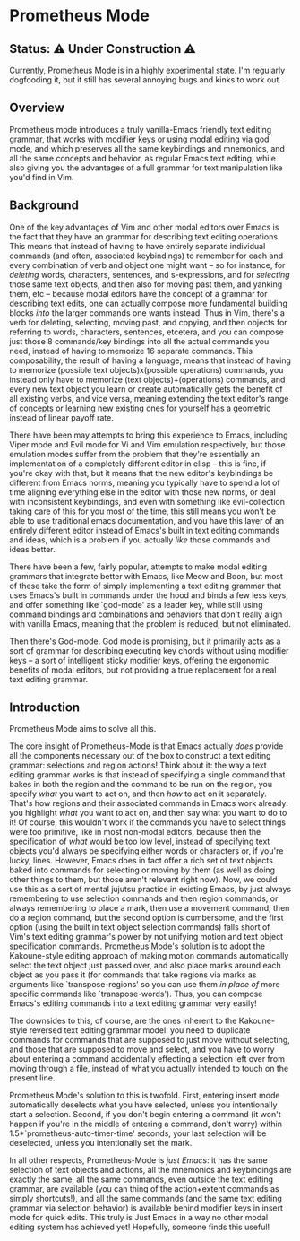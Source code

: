 * Prometheus Mode

** Status: ⚠️ Under Construction ⚠️

Currently, Prometheus Mode is in a highly experimental state. I'm
regularly dogfooding it, but it still has several annoying bugs
and kinks to work out.

** Overview


Prometheus mode introduces a truly vanilla-Emacs friendly text
editing grammar, that works with modifier keys or using modal
editing via god mode, and which preserves all the same
keybindings and mnemonics, and all the same concepts and
behavior, as regular Emacs text editing, while also giving you
the advantages of a full grammar for text manipulation like you'd
find in Vim.


** Background

One of the key advantages of Vim and other modal editors over
Emacs is the fact that they have an grammar for describing text
editing operations. This means that instead of having to have
entirely separate individual commands (and often, associated
keybindings) to remember for each and every combination of verb
and object one might want -- so for instance, for /deleting/
words, characters, sentences, and s-expressions, and for
/selecting/ those same text objects, and then also for moving
past them, and yanking them, etc -- because modal editors have
the concept of a grammar for describing text edits, one can
actually compose more fundamental building blocks /into/ the
larger commands one wants instead. Thus in Vim, there's a verb
for deleting, selecting, moving past, and copying, and then
objects for referring to words, characters, sentences, etcetera,
and you can compose just those 8 commands/key bindings into all
the actual commands you need, instead of having to memorize 16
separate commands. This composability, the result of having a
language, means that instead of having to memorize (possible
text objects)x(possible operations) commands, you instead only
have to memorize (text objects)+(operations) commands, and every
new text object you learn or create automatically gets the
benefit of all existing verbs, and vice versa, meaning extending
the text editor's range of concepts or learning new existing
ones for yourself has a geometric instead of linear payoff rate.

There have been may attempts to bring this experience to Emacs,
including Viper mode and Evil mode for Vi and Vim emulation
respectively, but those emulation modes suffer from the problem
that they're essentially an implementation of a completely
different editor in elisp -- this is fine, if you're okay with
that, but it means that the new editor's keybindings be
different from Emacs norms, meaning you typically have to spend
a lot of time aligning everything else in the editor with those
new norms, or deal with inconsistent keybindings, and even with
something like evil-collection taking care of this for you most
of the time, this still means you won't be able to use
traditional emacs documentation, and you have this layer of an
entirely different editor instead of Emacs's built in text
editing commands and ideas, which is a problem if you actually
/like/ those commands and ideas better.

There have been a few, fairly popular, attempts to make modal
editing grammars that integrate better with Emacs, like Meow and
Boon, but most of these take the form of simply implementing a
text editing grammar that uses Emacs's built in commands under
the hood and binds a few less keys, and offer something like
`god-mode' as a leader key, while still using command bindings
and combinations and behaviors that don't really align with
vanilla Emacs, meaning that the problem is reduced, but not
eliminated.

Then there's God-mode. God mode is promising, but it primarily
acts as a sort of grammar for describing executing key chords
without using modifier keys -- a sort of intelligent sticky
modifier keys, offering the ergonomic benefits of modal editors,
but not providing a true replacement for a real text editing
grammar.

** Introduction

Prometheus Mode aims to solve all this.

The core insight of Prometheus-Mode is that Emacs actually
/does/ provide all the components necessary out of the box to
construct a text editing grammar: selections and region actions!
Think about it: the way a text editing grammar works is that
instead of specifying a single command that bakes in both the
region and the command to be run on the region, you specify
/what/ you want to act on, and then /how/ to act on it
separately. That's how regions and their associated commands in
Emacs work already: you highlight /what/ you want to act on, and
then say what you want to do to it! Of course, this wouldn't
work if the commands you have to select things were too
primitive, like in most non-modal editors, because then the
specification of /what/ would be too low level, instead of
specifying text objects you'd always be specifying either words
or characters or, if you're lucky, lines. However, Emacs does in
fact offer a rich set of text objects baked into commands for
selecting or moving by them (as well as doing other things to
them, but those aren't relevant right now). Now, we could use
this as a sort of mental jujutsu practice in existing Emacs, by
just always remembering to use selection commands and then
region commands, or always remembering to place a mark, then use
a movement command, then do a region command, but the second
option is cumbersome, and the first option (using the built in
text object selection commands) falls short of Vim's text
editing grammar's power by not unifying motion and text object
specification commands. Prometheus Mode's solution is to adopt
the Kakoune-style editing approach of making motion commands
automatically select the text object just passed over, and also
place marks around each object as you pass it (for commands that
take regions via marks as arguments like `transpose-regions' so
you can use them /in place of/ more specific commands like
`transpose-words'). Thus, you can compose Emacs's editing
commands into a text editing grammar very easily!

The downsides to this, of course, are the ones inherent to the
Kakoune-style reversed text editing grammar model: you need to
duplicate commands for commands that are supposed to just move
without selecting, and those that are supposed to move and
select, and you have to worry about entering a command
accidentally effecting a selection left over from moving through
a file, instead of what you actually intended to touch on the
present line.

Prometheus Mode's solution to this is twofold. First, entering
insert mode automatically deselects what you have selected,
unless you intentionally start a selection. Second, if you don't
begin entering a command (it won't happen if you're in the
middle of entering a command, don't worry) within
1.5*`prometheus-auto-timer-time' seconds, your last selection
will be deselected, unless you intentionally set the mark.

In all other respects, Prometheus-Mode is /just Emacs/: it has
the same selection of text objects and actions, all the
mnemonics and keybindings are exactly the same, all the same
commands, even outside the text editing grammar, are available
(you can thing of the action+extent commands as simply
shortcuts!), and all the same commands (and the same text
editing grammar via selection behavior) is available behind
modifier keys in insert mode for quick edits. This truly is Just
Emacs in a way no other modal editing system has achieved yet!
Hopefully, someone finds this useful!

